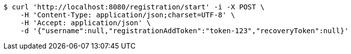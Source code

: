 [source,bash]
----
$ curl 'http://localhost:8080/registration/start' -i -X POST \
    -H 'Content-Type: application/json;charset=UTF-8' \
    -H 'Accept: application/json' \
    -d '{"username":null,"registrationAddToken":"token-123","recoveryToken":null}'
----